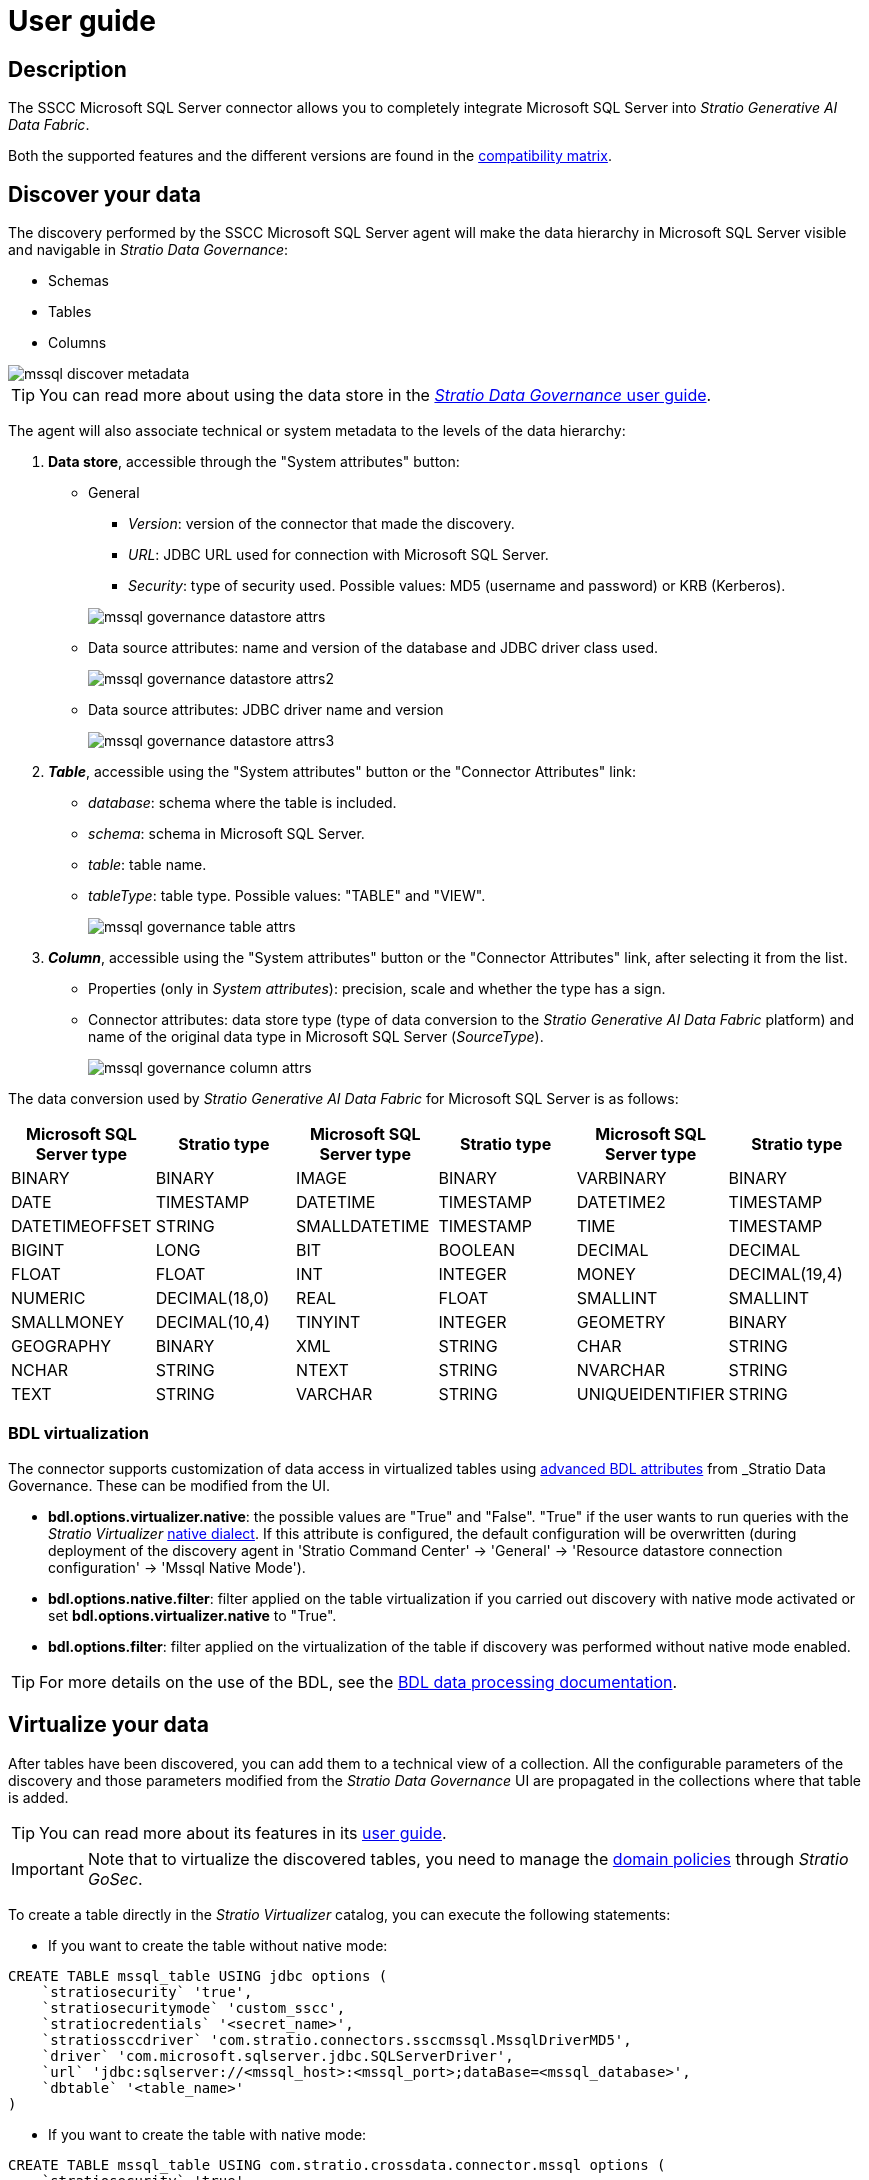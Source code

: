﻿= User guide

== Description

The SSCC Microsoft SQL Server connector allows you to completely integrate Microsoft SQL Server into _Stratio Generative AI Data Fabric_.

Both the supported features and the different versions are found in the xref:mssql:compatibility-matrix.adoc[compatibility matrix].

== Discover your data

The discovery performed by the SSCC Microsoft SQL Server agent will make the data hierarchy in Microsoft SQL Server visible and navigable in _Stratio Data Governance_:

* Schemas
* Tables
* Columns

image::mssql-discover-metadata.png[]

TIP: You can read more about using the data store in the xref:stratio-data-governance:user-manual:from-a-data-store-to-a-dictionary.adoc[_Stratio Data Governance_ user guide].

The agent will also associate technical or system metadata to the levels of the data hierarchy:

. *Data store*, accessible through the "System attributes" button:
** General
+
--
*** _Version_: version of the connector that made the discovery.
*** _URL_: JDBC URL used for connection with Microsoft SQL Server.
*** _Security_: type of security used. Possible values: MD5 (username and password) or KRB (Kerberos).
--
+
image::mssql-governance-datastore-attrs.png[]
+
** Data source attributes: name and version of the database and JDBC driver class used.
+
image::mssql-governance-datastore-attrs2.png[]
+
** Data source attributes: JDBC driver name and version
+
image::mssql-governance-datastore-attrs3.png[]

. *_Table_*, accessible using the "System attributes" button or the "Connector Attributes" link:
** _database_: schema where the table is included.
** _schema_: schema in Microsoft SQL Server.
** _table_: table name.
** _tableType_: table type. Possible values: "TABLE" and "VIEW".
+
image::mssql-governance-table-attrs.png[]

. *_Column_*, accessible using the "System attributes" button or the "Connector Attributes" link, after selecting it from the list.
** Properties (only in _System attributes_): precision, scale and whether the type has a sign.
** Connector attributes: data store type (type of data conversion to the _Stratio Generative AI Data Fabric_ platform) and name of the original data type in Microsoft SQL Server (_SourceType_).
+
image::mssql-governance-column-attrs.png[]

The data conversion used by _Stratio Generative AI Data Fabric_ for Microsoft SQL Server is as follows:

|===
|Microsoft SQL Server type |Stratio type |Microsoft SQL Server type |Stratio type |Microsoft SQL Server type |Stratio type

|BINARY
|BINARY
|IMAGE
|BINARY
|VARBINARY
|BINARY

|DATE
|TIMESTAMP
|DATETIME
|TIMESTAMP
|DATETIME2
|TIMESTAMP

|DATETIMEOFFSET
|STRING
|SMALLDATETIME
|TIMESTAMP
|TIME
|TIMESTAMP

|BIGINT
|LONG
|BIT
|BOOLEAN
|DECIMAL
|DECIMAL

|FLOAT
|FLOAT
|INT
|INTEGER
|MONEY
|DECIMAL(19,4)

|NUMERIC
|DECIMAL(18,0)
|REAL
|FLOAT
|SMALLINT
|SMALLINT

|SMALLMONEY
|DECIMAL(10,4)
|TINYINT
|INTEGER
|GEOMETRY
|BINARY

|GEOGRAPHY
|BINARY
|XML
|STRING
|CHAR
|STRING

|NCHAR
|STRING
|NTEXT
|STRING
|NVARCHAR
|STRING

|TEXT
|STRING
|VARCHAR
|STRING
|UNIQUEIDENTIFIER
|STRING
|===

=== BDL virtualization

The connector supports customization of data access in virtualized tables using xref:stratio-data-governance:user-manual:bdl-virtualization.adoc#_bdl_custom_attributes[advanced BDL attributes] from _Stratio Data Governance_. These can be modified from the UI.

* *bdl.options.virtualizer.native*: the possible values are "True" and "False". "True" if the user wants to run queries with the _Stratio Virtualizer_ xref:stratio-virtualizer:user-guide:what-can-i-do-with-stratio-virtualizer.adoc#_supported_data_sources[native dialect]. If this attribute is configured, the default configuration will be overwritten (during deployment of the discovery agent in 'Stratio Command Center' -> 'General' -> 'Resource datastore connection configuration' -> 'Mssql Native Mode').
* *bdl.options.native.filter*: filter applied on the table virtualization if you carried out discovery with native mode activated or set *bdl.options.virtualizer.native* to "True".
* *bdl.options.filter*: filter applied on the virtualization of the table if discovery was performed without native mode enabled.

TIP: For more details on the use of the BDL, see the xref:stratio-data-governance:user-manual:data-processing-with-bdl.adoc[BDL data processing documentation].

== Virtualize your data

After tables have been discovered, you can add them to a technical view of a collection. All the configurable parameters of the discovery and those parameters modified from the _Stratio Data Governance_ UI are propagated in the collections where that table is added.

TIP: You can read more about its features in its xref:stratio-virtualizer:user-guide:user-guide.adoc#_working_with_stratio_virtualizer[user guide].

IMPORTANT: Note that to virtualize the discovered tables, you need to manage the xref:stratio-gosec:operations-manual:data-access/manage-policies/manage-domains-policies.adoc[domain policies] through _Stratio GoSec_.

To create a table directly in the _Stratio Virtualizer_ catalog, you can execute the following statements:

* If you want to create the table without native mode:

[source,sql]
----
CREATE TABLE mssql_table USING jdbc options (
    `stratiosecurity` 'true',
    `stratiosecuritymode` 'custom_sscc',
    `stratiocredentials` '<secret_name>',
    `stratiossccdriver` 'com.stratio.connectors.ssccmssql.MssqlDriverMD5',
    `driver` 'com.microsoft.sqlserver.jdbc.SQLServerDriver',
    `url` 'jdbc:sqlserver://<mssql_host>:<mssql_port>;dataBase=<mssql_database>',
    `dbtable` '<table_name>'
)
----

* If you want to create the table with native mode:

[source,sql]
----
CREATE TABLE mssql_table USING com.stratio.crossdata.connector.mssql options (
    `stratiosecurity` 'true',
    `stratiosecuritymode` 'custom_sscc',
    `stratiocredentials` '<secret_name>',
    `stratiossccdriver` 'com.stratio.connectors.ssccmssql.MssqlDriverMD5',
    `driver` 'com.microsoft.sqlserver.jdbc.SQLServerDriver',
    `native` 'true',
    `url` 'jdbc:sqlserver://<mssql_host>:<mssql_port>;dataBase=<mssql_database>',
    `dbtable` '<table_name>'
)
----

To use Kerberos authentication instead of username/password, replace `com.stratio.connectors.ssccoracle.MssqlDriverMD5` with `com.stratio.connectors.ssccoracle.MssqlDriverKRB`.

NOTE: Remember that you need to use a different secret for Kerberos.

== Transform your data

=== _Stratio Rocket_

After the data has been virtualized, you can access it from _Stratio Rocket_ using:

* The catalog.
+
image::mssql-rocket-catalog.png[]

* In the workflows using the input from xref:stratio-rocket:user-guide:workflow-asset/data-inputs.adoc#_stratio_virtualizer[_Stratio Virtualizer_]. You can force access through the native dialect by checking the "Force query execution with native connectors" box.
+
image::mssql-rocket-virtualizer-input.png[]

=== _Stratio Intelligence_

You can see how the data is accessed from _Stratio Intelligence_ in the xref:ROOT:quick-start-guide.adoc#_stratio_intelligence[general quick start guide].
